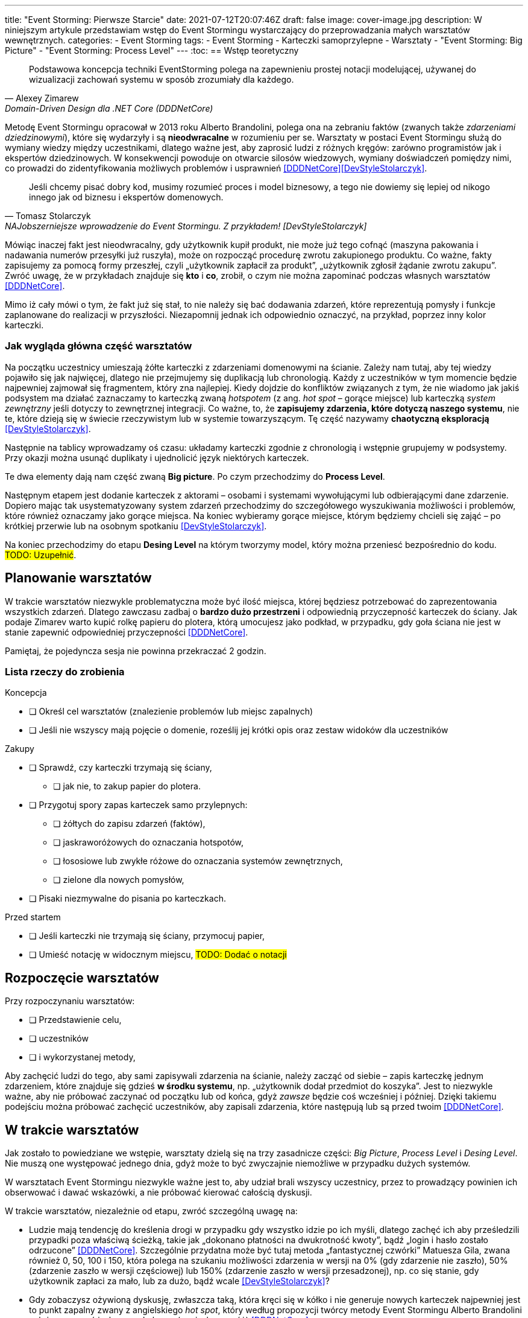 ---
title: "Event Storming: Pierwsze Starcie"
date: 2021-07-12T20:07:46Z
draft: false
image: cover-image.jpg
description: W niniejszym artykule przedstawiam wstęp do Event Stormingu wystarczający do przeprowadzania małych warsztatów wewnętrznych. 
categories:
    - Event Storming
tags:
    - Event Storming
    - Karteczki samoprzylepne
    - Warsztaty
    - "Event Storming: Big Picture"
    - "Event Storming: Process Level"
---
:toc:
== Wstęp teoretyczny

[quote, Alexey Zimarew, Domain-Driven Design dla .NET Core (DDDNetCore)]
Podstawowa koncepcja techniki EventStorming polega na zapewnieniu prostej notacji modelującej, używanej do wizualizacji zachowań systemu w sposób zrozumiały dla każdego.

indexterm:[Event Storming]
Metodę Event Stormingu opracował w 2013 roku Alberto Brandolini, polega ona na zebraniu faktów (zwanych także _zdarzeniami dziedzinowymi_), które się wydarzyły i są *nieodwracalne* w rozumieniu per se. 
Warsztaty w postaci Event Stormingu służą do wymiany wiedzy między uczestnikami, dlatego ważne jest, aby zaprosić ludzi z różnych kręgów: zarówno programistów jak i ekspertów dziedzinowych. 
W konsekwencji powoduje on otwarcie silosów wiedzowych, wymiany doświadczeń pomiędzy nimi, co prowadzi do zidentyfikowania możliwych problemów i usprawnień <<DDDNetCore>><<DevStyleStolarczyk>>.

[quote, Tomasz Stolarczyk, NAJobszerniejsze wprowadzenie do Event Stormingu. Z przykładem! [DevStyleStolarczyk]]
Jeśli chcemy pisać dobry kod, musimy rozumieć proces i model biznesowy, a tego nie dowiemy się lepiej od nikogo innego jak od biznesu i ekspertów domenowych.

Mówiąc inaczej fakt jest nieodwracalny, gdy użytkownik kupił produkt, nie może już tego cofnąć (maszyna pakowania i nadawania numerów przesyłki już ruszyła), może on rozpocząć procedurę zwrotu zakupionego produktu. 
Co ważne, fakty zapisujemy za pomocą formy przeszłej, czyli „użytkownik zapłacił za produkt”, „użytkownik zgłosił żądanie zwrotu zakupu”.
Zwróć uwagę, że w przykładach znajduje się *kto* i *co*, zrobił, o czym nie można zapominać podczas własnych warsztatów <<DDDNetCore>>.

Mimo iż cały mówi o tym, że fakt już się stał, to nie należy się bać dodawania zdarzeń, które reprezentują pomysły i funkcje zaplanowane do realizacji w przyszłości.
Niezapomnij jednak ich odpowiednio oznaczyć, na przykład, poprzez inny kolor karteczki.

=== Jak wygląda główna część warsztatów

indexterm:[Event Storming, Chaotic Exploration]
Na początku uczestnicy umieszają żółte karteczki z zdarzeniami domenowymi na ścianie.
Zależy nam tutaj, aby tej wiedzy pojawiło się jak najwięcej, dlatego nie przejmujemy się duplikacją lub chronologią. 
Każdy z uczestników w tym momencie będzie najpewniej zajmował się fragmentem, który zna najlepiej. 
Kiedy dojdzie do konfliktów związanych z tym, że nie wiadomo jak jakiś podsystem ma działać zaznaczamy to karteczką zwaną _hotspotem_ (z ang. _hot spot_ – gorące miejsce) lub karteczką _system zewnętrzny_ jeśli dotyczy to zewnętrznej integracji. 
Co ważne, to, że *zapisujemy zdarzenia, które dotyczą naszego systemu*, nie te, które dzieją się w świecie rzeczywistym lub w systemie towarzyszącym. 
Tę część nazywamy *chaotyczną eksploracją* <<DevStyleStolarczyk>>.

Następnie na tablicy wprowadzamy oś czasu: układamy karteczki zgodnie z chronologią i wstępnie grupujemy w podsystemy. 
Przy okazji można usunąć duplikaty i ujednolicić język niektórych karteczek. 

indexterm:[Event Storming, Big Picture]
indexterm:[Event Storming, Process Level]
Te dwa elementy dają nam część zwaną *Big picture*. Po czym przechodzimy do *Process Level*.

Następnym etapem jest dodanie karteczek z aktorami – osobami i systemami wywołującymi lub odbierającymi dane zdarzenie. 
Dopiero mając tak usystematyzowany system zdarzeń przechodzimy do szczegółowego wyszukiwania możliwości i problemów, które również oznaczamy jako gorące miejsca. 
Na koniec wybieramy gorące miejsce, którym będziemy chcieli się zająć – po krótkiej przerwie lub na osobnym spotkaniu <<DevStyleStolarczyk>>. 

Na koniec przechodzimy do etapu *Desing Level* na którym tworzymy model, który można przeniesć bezpośrednio do kodu.
#TODO: Uzupełnić#. 

== Planowanie warsztatów

indexterm:[Warsztaty]
indexterm:[Karteczki samoprzylepne]
W trakcie warsztatów niezwykle problematyczna może być ilość miejsca, której będziesz potrzebować do zaprezentowania wszystkich zdarzeń. 
Dlatego zawczasu zadbaj o *bardzo dużo przestrzeni* i odpowiednią przyczepność karteczek do ściany. Jak podaje Zimarev warto kupić rolkę papieru do plotera, którą umocujesz jako podkład, w przypadku, gdy goła ściana nie jest w stanie zapewnić odpowiedniej przyczepności <<DDDNetCore>>.

Pamiętaj, że pojedyncza sesja nie powinna przekraczać 2 godzin.

=== Lista rzeczy do zrobienia

.Koncepcja
* [ ] Określ cel warsztatów (znalezienie problemów lub miejsc zapalnych)
* [ ] Jeśli nie wszyscy mają pojęcie o domenie, roześlij jej krótki opis oraz zestaw widoków dla uczestników

.Zakupy
* [ ] Sprawdź, czy karteczki trzymają się ściany,
** [ ] jak nie, to zakup papier do plotera.
* [ ] Przygotuj spory zapas karteczek samo przylepnych:
** [ ] żółtych do zapisu zdarzeń (faktów),
** [ ] jaskraworóżowych do oznaczania hotspotów,
** [ ] łososiowe lub zwykłe różowe do oznaczania systemów zewnętrznych,
** [ ] zielone dla nowych pomysłów,
* [ ] Pisaki niezmywalne do pisania po karteczkach.

.Przed startem
* [ ] Jeśli karteczki nie trzymają się ściany, przymocuj papier,
* [ ] Umieść notację w widocznym miejscu, #TODO: Dodać o notacji#

== Rozpoczęcie warsztatów

.Przy rozpoczynaniu warsztatów:
* [ ] Przedstawienie celu, 
* [ ] uczestników 
* [ ] i wykorzystanej metody, 

Aby zachęcić ludzi do tego, aby sami zapisywali zdarzenia na ścianie, należy zacząć od siebie – zapis karteczkę jednym zdarzeniem, które znajduje się gdzieś *w środku systemu*, np. „użytkownik dodał przedmiot do koszyka”. 
Jest to niezwykle ważne, aby nie próbować zaczynać od początku lub od końca, gdyż _zawsze_ będzie coś wcześniej i później. 
Dzięki takiemu podejściu można próbować zachęcić uczestników, aby zapisali zdarzenia, które następują lub są przed twoim <<DDDNetCore>>. 

== W trakcie warsztatów

Jak zostało to powiedziane we wstępie, warsztaty dzielą się na trzy zasadnicze części: _Big Picture_, _Process Level_ i _Desing Level_. 
Nie muszą one występować jednego dnia, gdyż może to być zwyczajnie niemożliwe w przypadku dużych systemów. 

W warsztatach Event Stormingu niezwykle ważne jest to, aby udział brali wszyscy uczestnicy, przez to prowadzący powinien ich obserwować i dawać wskazówki, a nie próbować kierować całością dyskusji.

W trakcie warsztatów, niezależnie od etapu, zwróć szczególną uwagę na:

* Ludzie mają tendencję do kreślenia drogi w przypadku gdy wszystko idzie po ich myśli, dlatego zachęć ich aby prześledzili przypadki poza właściwą ścieżką, takie jak „dokonano płatności na dwukrotność kwoty”, bądź „login i hasło zostało odrzucone” <<DDDNetCore>>.
Szczególnie przydatna może być tutaj metoda „fantastycznej czwórki” Matuesza Gila, zwana również 0, 50, 100 i 150, która polega na szukaniu możliwości zdarzenia w wersji na 0% (gdy zdarzenie nie zaszło), 50% (zdarzenie zaszło w wersji częściowej) lub 150% (zdarzenie zaszło w wersji przesadzonej), np. co się stanie, gdy użytkownik zapłaci za mało, lub za dużo, bądź wcale <<DevStyleStolarczyk>>?  

* Gdy zobaczysz ożywioną dyskusję, zwłaszcza taką, która kręci się w kółko i nie generuje nowych karteczek najpewniej jest to punkt zapalny zwany z angielskiego _hot spot_, który według propozycji twórcy metody Event Stormingu Alberto Brandolini należy oznaczyć jaskrawym kolorem (np. jaskrawy róż) <<DDDNetCore>>.

* Należy wyłapywać karteczki, których formy sugerują życzenia czy reprezentują całe funkcjonalności (np. „zaloguj użytkownika” lub „lista produktów”) a ich twórcom wyjaśnić, że interesuje nas przepływ zdarzeń, którego nie można cofnąć.

Jeśli natomiast widzisz, że dyskusja powoli się wypala, to możesz spróbować dwóch sposobów:

. Poproś uczestników o prześledzenie zdarzeń wstecz (od początku do końca) – może nie umieszczono jakiegoś, z pozoru nieistotnego, zdarzenia? Może ktoś zapomniał, że przed dokonaniem zakupu należy wybrać metodę dostawy? 
. Wyśledź pieniądze – poproś uczestników aby prześledzili te ścieżki, które bezpośrednio generują przychód <<DDDNetCore>>.

Podczas porządkowania tablicy po pierwszym etapie burzy mózgów może pojawic się wątpliwość, czy dane zdarzenie należy do naszego systemu, czy też nie.
Wcześniej już wspomniany Mateusz Gil zaprezentował podział na 4 poziomy (więcej na https://www.youtube.com/watch?v=31PNdWaUrTY[YouTube]) <<DevStyleStolarczyk>>:

1. Zdarzenia środowiskowe, które występują poza systemem (samochód wjechał na parking), 
2. Zdarzenia interfejsowe, które nie wpływają na stan systemu (użytkownik wybrał opcję w formularzu),
3. Zdarzenia infrastrukturalne, które również nie mają wpływu na system i reprezentują typowe technikalia (plik został załadowany na dysk),
4. Zdarzenia domenowe – te, które nas interesują – reprezentują domenę i zmieniają stan systemu.

== Po zakończeniu warsztatów

Jak wskazuje Zimarev, najważniejsze jest to, aby programiści zadawali pytania.
Jeśli na twoich warsztatach nie było dyskusji to możliwe, że problem był zbyt prosty lub zaproszeni byli nieodpowiedni ludzie <<DDDNetCore>>.

Niebój się również rozszerzać całości warsztatów. 
Na przykład, gdy domena mocno operuje na bazach danych można spróbować zaprezentować je w trakcie warsztatów za pomocą osbnych karteczek, gdzie każda z operacji, jak SELECT czy UPDATE, ma swój własny kolor <<DevStyleStolarczyk>>. 

[bibliography]
== Bibliografia
Artykuł na podstawie:

* [[[DDDNetCore]]] 
  Zimarev, Alexej. Domain-Driven Design dla .NET Core: Jak rozwiązywać złożone problemy podczas projektowania architektury aplikacji. Warszawa: Helion S.A., 2021.
* [[[DevStyleStolarczyk]]]
  Stolarczyk, Tomasz. „NAJobszerniejsze wprowadzenie do Event Stormingu. Z przykładem!” devstyle.pl, 12 październik 2020. https://devstyle.pl/2020/10/12/najobszerniejsze-wprowadzenie-do-event-stormingu-z-przykladem/.

[index]
== Index
